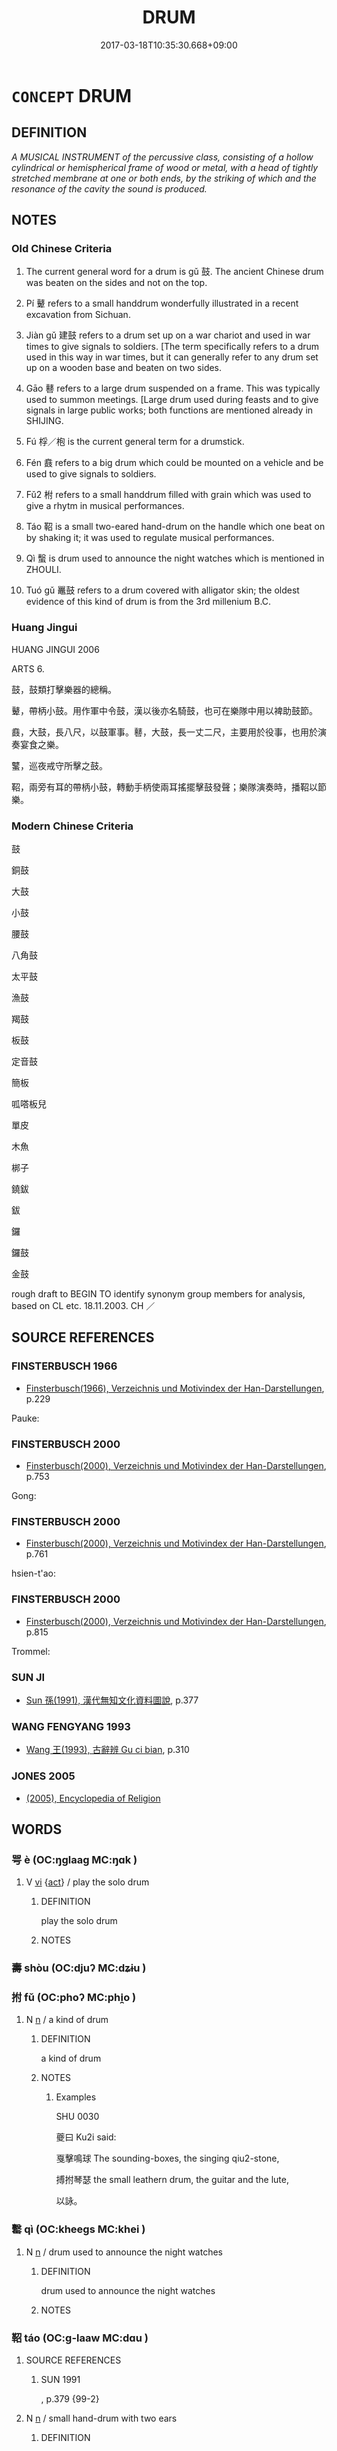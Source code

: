 # -*- mode: mandoku-tls-view -*-
#+TITLE: DRUM
#+DATE: 2017-03-18T10:35:30.668+09:00        
#+STARTUP: content
* =CONCEPT= DRUM
:PROPERTIES:
:CUSTOM_ID: uuid-a3fbcd2f-2422-4324-a7eb-7387fce35b10
:TR_ZH: 鼓
:TR_OCH: 鼓
:END:
** DEFINITION

[[A MUSICAL INSTRUMENT of the percussive class, consisting of a hollow cylindrical or hemispherical frame of wood or metal, with a head of tightly stretched membrane at one or both ends, by the striking of which and the resonance of the cavity the sound is produced.]]

** NOTES

*** Old Chinese Criteria
1. The current general word for a drum is gǔ 鼓. The ancient Chinese drum was beaten on the sides and not on the top.

2. Pí 鼙 refers to a small handdrum wonderfully illustrated in a recent excavation from Sichuan.

3. Jiàn gǔ 建鼓 refers to a drum set up on a war chariot and used in war times to give signals to soldiers. [The term specifically refers to a drum used in this way in war times, but it can generally refer to any drum set up on a wooden base and beaten on two sides.

4. Gāo 鼛 refers to a large drum suspended on a frame. This was typically used to summon meetings. [Large drum used during feasts and to give signals in large public works; both functions are mentioned already in SHIJING.

5. Fú 桴／枹 is the current general term for a drumstick.

6. Fén 鼖 refers to a big drum which could be mounted on a vehicle and be used to give signals to soldiers.

7. Fǔ2 柎 refers to a small handdrum filled with grain which was used to give a rhytm in musical performances.

8. Táo 鞀 is a small two-eared hand-drum on the handle which one beat on by shaking it; it was used to regulate musical performances.

9. Qì 蟿 is drum used to announce the night watches which is mentioned in ZHOULI.

10. Tuó gǔ 鼉鼓 refers to a drum covered with alligator skin; the oldest evidence of this kind of drum is from the 3rd millenium B.C.

*** Huang Jingui
HUANG JINGUI 2006

ARTS 6.

鼓，鼓類打擊樂器的總稱。

鼙，帶柄小鼓。用作軍中令鼓，漢以後亦名騎鼓，也可在樂隊中用以裨助鼓節。

鼖，大鼓，長八尺，以鼓軍事。鼛，大鼓，長一丈二尺，主要用於役事，也用於演奏宴食之樂。

鼜，巡夜戒守所擊之鼓。

鞀，兩旁有耳的帶柄小鼓，轉動手柄使兩耳搖擺擊鼓發聲；樂隊演奏時，播鞀以節樂。

*** Modern Chinese Criteria
鼓

銅鼓

大鼓

小鼓

腰鼓

八角鼓

太平鼓

漁鼓

羯鼓

板鼓

定音鼓

簡板

呱嗒板兒

單皮

木魚

梆子

鐃鈸

鈸

鑼

鑼鼓

金鼓

rough draft to BEGIN TO identify synonym group members for analysis, based on CL etc. 18.11.2003. CH ／

** SOURCE REFERENCES
*** FINSTERBUSCH 1966
 - [[cite:FINSTERBUSCH-1966][Finsterbusch(1966), Verzeichnis und Motivindex der Han-Darstellungen]], p.229


Pauke:

*** FINSTERBUSCH 2000
 - [[cite:FINSTERBUSCH-2000][Finsterbusch(2000), Verzeichnis und Motivindex der Han-Darstellungen]], p.753


Gong:

*** FINSTERBUSCH 2000
 - [[cite:FINSTERBUSCH-2000][Finsterbusch(2000), Verzeichnis und Motivindex der Han-Darstellungen]], p.761


hsien-t'ao:

*** FINSTERBUSCH 2000
 - [[cite:FINSTERBUSCH-2000][Finsterbusch(2000), Verzeichnis und Motivindex der Han-Darstellungen]], p.815


Trommel:

*** SUN JI
 - [[cite:SUN-JI][Sun  孫(1991), 漢代無知文化資料圖說]], p.377

*** WANG FENGYANG 1993
 - [[cite:WANG-FENGYANG-1993][Wang 王(1993), 古辭辨 Gu ci bian]], p.310

*** JONES 2005
 - [[cite:JONES-2005][(2005), Encyclopedia of Religion]]
** WORDS
   :PROPERTIES:
   :VISIBILITY: children
   :END:
*** 咢 è (OC:ŋɡlaaɡ MC:ŋɑk )
:PROPERTIES:
:CUSTOM_ID: uuid-56e4736e-1f9c-4a28-8b08-f0b1e1c96256
:Char+: 咢(30,6/9) 
:GY_IDS+: uuid-07972b9a-5b6a-4e26-b5e1-7820567fbd0d
:PY+: è     
:OC+: ŋɡlaaɡ     
:MC+: ŋɑk     
:END: 
**** V [[tls:syn-func::#uuid-c20780b3-41f9-491b-bb61-a269c1c4b48f][vi]] {[[tls:sem-feat::#uuid-f55cff2f-f0e3-4f08-a89c-5d08fcf3fe89][act]]} / play the solo drum
:PROPERTIES:
:CUSTOM_ID: uuid-a23ca84b-c6d7-447a-8285-75bc6ab04060
:END:
****** DEFINITION

play the solo drum

****** NOTES

*** 壽 shòu (OC:djuʔ MC:dʑɨu )
:PROPERTIES:
:CUSTOM_ID: uuid-cb48fb3f-b867-4d2c-b495-29213a61724e
:Char+: 壽(33,11/14) 
:GY_IDS+: uuid-ab7ec95f-8245-4e75-894d-3b9d6a929bc2
:PY+: shòu     
:OC+: djuʔ     
:MC+: dʑɨu     
:END: 
*** 拊 fǔ (OC:phoʔ MC:phi̯o )
:PROPERTIES:
:CUSTOM_ID: uuid-9688acfd-5ee3-4e28-9401-557e95a6beb7
:Char+: 拊(64,5/8) 
:GY_IDS+: uuid-b807136b-91b7-4bd1-b5e9-d41d4811e231
:PY+: fǔ     
:OC+: phoʔ     
:MC+: phi̯o     
:END: 
**** N [[tls:syn-func::#uuid-8717712d-14a4-4ae2-be7a-6e18e61d929b][n]] / a kind of drum
:PROPERTIES:
:CUSTOM_ID: uuid-778b3d2a-12c4-4a3a-96aa-98994d68a4e2
:END:
****** DEFINITION

a kind of drum

****** NOTES

******* Examples
SHU 0030

 夔曰 Ku2i said: 

 戛擊鳴球 The sounding-boxes, the singing qiu2-stone,

 搏拊琴瑟 the small leathern drum, the guitar and the lute,

 以詠。

*** 罊 qì (OC:kheeɡs MC:khei )
:PROPERTIES:
:CUSTOM_ID: uuid-4de4f1f8-d54d-4e4e-9d82-853b7b4ecd86
:Char+: 罊(121,13/19) 
:GY_IDS+: uuid-e9fe8cbb-0055-45ed-a2d6-88a89710b473
:PY+: qì     
:OC+: kheeɡs     
:MC+: khei     
:END: 
**** N [[tls:syn-func::#uuid-8717712d-14a4-4ae2-be7a-6e18e61d929b][n]] / drum used to announce the night watches
:PROPERTIES:
:CUSTOM_ID: uuid-c337b78d-8b41-4890-bdb2-5cf0b82b2c4b
:END:
****** DEFINITION

drum used to announce the night watches

****** NOTES

*** 鞀 táo (OC:ɡ-laaw MC:dɑu )
:PROPERTIES:
:CUSTOM_ID: uuid-5663ed8c-499b-482b-9b47-53bf13df86ae
:Char+: 鞀(177,5/14) 
:GY_IDS+: uuid-9f4bacb5-b536-4985-9bec-2b9cb92a0b16
:PY+: táo     
:OC+: ɡ-laaw     
:MC+: dɑu     
:END: 
**** SOURCE REFERENCES
***** SUN 1991
, p.379  {99-2}

**** N [[tls:syn-func::#uuid-8717712d-14a4-4ae2-be7a-6e18e61d929b][n]] / small hand-drum with two ears
:PROPERTIES:
:CUSTOM_ID: uuid-dc7e85bd-f070-473b-9a4d-31f6f9f17163
:END:
****** DEFINITION

small hand-drum with two ears

****** NOTES

******* Examples
See LIJI 5.10 above

*** 鞞 pí (OC:bee MC:bei )
:PROPERTIES:
:CUSTOM_ID: uuid-366a67ba-8044-4e4d-bfc4-5e6d98a32e34
:Char+: 鞞(177,8/17) 
:GY_IDS+: uuid-447f5cd0-00a3-4f4c-821b-dccb05c97828
:PY+: pí     
:OC+: bee     
:MC+: bei     
:END: 
**** N [[tls:syn-func::#uuid-8717712d-14a4-4ae2-be7a-6e18e61d929b][n]] / small drum played on horseback
:PROPERTIES:
:CUSTOM_ID: uuid-08e4b1b0-e098-43da-96b8-ccde388bb629
:END:
****** DEFINITION

small drum played on horseback

****** NOTES

******* Examples
See LIJI 5.10 above

*** 鼓 gǔ (OC:kaaʔ MC:kuo̝ )
:PROPERTIES:
:CUSTOM_ID: uuid-af622cf5-d3a3-4f22-ac09-f2695cf9f070
:Char+: 鼓(207,0/13) 
:GY_IDS+: uuid-78d83124-8b7d-43aa-acca-a34116805346
:PY+: gǔ     
:OC+: kaaʔ     
:MC+: kuo̝     
:END: 
**** N [[tls:syn-func::#uuid-8717712d-14a4-4ae2-be7a-6e18e61d929b][n]] / drum used to order troops to attackBUDDH: drum used in monasteries to accompany the recitation of s...
:PROPERTIES:
:CUSTOM_ID: uuid-b95cff77-9f21-44b7-9600-93fd2d7bd4d2
:WARRING-STATES-CURRENCY: 5
:END:
****** DEFINITION

drum used to order troops to attack

BUDDH: drum used in monasteries to accompany the recitation of scriptures or to signal activities

****** NOTES

******* Examples
HF 32.57.2

**** V [[tls:syn-func::#uuid-a7e8eabf-866e-42db-88f2-b8f753ab74be][v/adN/]] / drummer
:PROPERTIES:
:CUSTOM_ID: uuid-4bfab9e0-b5be-49de-89b7-4f8955458471
:WARRING-STATES-CURRENCY: 2
:END:
****** DEFINITION

drummer

****** NOTES

**** V [[tls:syn-func::#uuid-53cee9f8-4041-45e5-ae55-f0bfdec33a11][vt/oN/]] / beat the drum for an attack
:PROPERTIES:
:CUSTOM_ID: uuid-0a168bdc-c068-4586-bf38-48a5f3cbbd7c
:WARRING-STATES-CURRENCY: 5
:END:
****** DEFINITION

beat the drum for an attack

****** NOTES

******* Examples
HF 32.57.2

**** V [[tls:syn-func::#uuid-fbfb2371-2537-4a99-a876-41b15ec2463c][vtoN]] / beat the drum to send (soldiers) into an attack
:PROPERTIES:
:CUSTOM_ID: uuid-6c256800-854c-44d3-bf09-7fde8c41d821
:WARRING-STATES-CURRENCY: 5
:END:
****** DEFINITION

beat the drum to send (soldiers) into an attack

****** NOTES

******* Examples
HF 32.57.2

*** 鼖 fén (OC:bɯn MC:bi̯un )
:PROPERTIES:
:CUSTOM_ID: uuid-ca933ff1-7901-42f3-adb0-6aa76de89daa
:Char+: 鼖(207,5/18) 
:GY_IDS+: uuid-dd8d8a71-c200-47fb-bbe0-a6cd9fadab07
:PY+: fén     
:OC+: bɯn     
:MC+: bi̯un     
:END: 
**** N [[tls:syn-func::#uuid-8717712d-14a4-4ae2-be7a-6e18e61d929b][n]] / ZHOULI: big drum used in military camps
:PROPERTIES:
:CUSTOM_ID: uuid-09218358-e1dd-407d-a1ae-b8f18a7f353f
:WARRING-STATES-CURRENCY: 2
:END:
****** DEFINITION

ZHOULI: big drum used in military camps

****** NOTES

*** 鞀 táo (OC:ɡ-laaw MC:dɑu )
:PROPERTIES:
:CUSTOM_ID: uuid-3bfdb4c0-0a6e-4681-931b-b952d6c9e0a6
:Char+: 鼗(207,6/19) 
:GY_IDS+: uuid-2dc67448-6c59-4765-8d89-e2e352335fbd
:PY+: táo     
:OC+: ɡ-laaw     
:MC+: dɑu     
:END: 
**** N [[tls:syn-func::#uuid-8717712d-14a4-4ae2-be7a-6e18e61d929b][n]] / a small hand-drum with ears and with a handle which one beats by shaking it while holding it by the...
:PROPERTIES:
:CUSTOM_ID: uuid-e39bf997-a970-48be-955b-8c965f0ae1bd
:WARRING-STATES-CURRENCY: 1
:END:
****** DEFINITION

a small hand-drum with ears and with a handle which one beats by shaking it while holding it by the handle. See táo 鞀

****** NOTES

*** 鼙 pí (OC:bee MC:bei )
:PROPERTIES:
:CUSTOM_ID: uuid-0a40edee-6003-425d-93ed-5ba6076950ad
:Char+: 鼙(207,8/21) 
:GY_IDS+: uuid-12a53f86-8b77-4549-9b22-cf2e60793bff
:PY+: pí     
:OC+: bee     
:MC+: bei     
:END: 
**** SOURCE REFERENCES
***** SUN 1991
, p.379  {95-9?}

**** N [[tls:syn-func::#uuid-8717712d-14a4-4ae2-be7a-6e18e61d929b][n]] / small hand drum
:PROPERTIES:
:CUSTOM_ID: uuid-17d05556-5f07-48ac-b353-e82ad861eb4e
:WARRING-STATES-CURRENCY: 3
:END:
****** DEFINITION

small hand drum

****** NOTES

*** 鼛 gāo (OC:klɯɯw MC:kɑu )
:PROPERTIES:
:CUSTOM_ID: uuid-06cf39ac-b8fc-43e5-a14d-a779d56fd324
:Char+: 鼛(207,8/21) 
:GY_IDS+: uuid-c46af707-5a67-4324-8411-4e280f4bc224
:PY+: gāo     
:OC+: klɯɯw     
:MC+: kɑu     
:END: 
**** N [[tls:syn-func::#uuid-8717712d-14a4-4ae2-be7a-6e18e61d929b][n]] / large drum hung on a frame with which to call people to a gathering
:PROPERTIES:
:CUSTOM_ID: uuid-a236db33-34c5-4ffc-9e76-ebfb83762248
:WARRING-STATES-CURRENCY: 3
:END:
****** DEFINITION

large drum hung on a frame with which to call people to a gathering

****** NOTES

******* Examples
SHI 208.3

 鼓鐘伐鼛， 3. They strike the bells and beat the big drum[CA]

*** 鼜 qì (OC:tshɯɯwɡ MC:tshek )
:PROPERTIES:
:CUSTOM_ID: uuid-f0544143-e9e2-4dd5-86d4-9570c7111a44
:Char+: 鼜(207,10/23) 
:GY_IDS+: uuid-feea0aeb-a522-4693-bb2e-739b93f6c909
:PY+: qì     
:OC+: tshɯɯwɡ     
:MC+: tshek     
:END: 
**** N [[tls:syn-func::#uuid-8717712d-14a4-4ae2-be7a-6e18e61d929b][n]] / drum of the night-watch (ZHOULI)
:PROPERTIES:
:CUSTOM_ID: uuid-d0ddd7ff-3455-4527-acf5-7af42ab31d0d
:END:
****** DEFINITION

drum of the night-watch (ZHOULI)

****** NOTES

*** 建鼓 jiàngǔ (OC:kans kaaʔ MC:ki̯ɐn kuo̝ )
:PROPERTIES:
:CUSTOM_ID: uuid-abc94727-f9ba-42c3-beb2-9a736c0cdbb7
:Char+: 建(54,6/9) 鼓(207,0/13) 
:GY_IDS+: uuid-583eecd6-18dc-4cf9-a234-bcf764129c48 uuid-78d83124-8b7d-43aa-acca-a34116805346
:PY+: jiàn gǔ    
:OC+: kans kaaʔ    
:MC+: ki̯ɐn kuo̝    
:END: 
**** SOURCE REFERENCES
***** HAYASHI 1976
 - [[cite:HAYASHI-1976][Hayashi(1976), 漢代の文物 Kandai no bunbutsu]], p.{pp. 179, tab. 9-5: pp. 182, tab. 9-18}

***** SUN 1991
, p.378 {95-11 - 14}

**** N [[tls:syn-func::#uuid-a8e89bab-49e1-4426-b230-0ec7887fd8b4][NP]] / a drum with a stand, set up on a chariot, beaten from the sides. Still current in Han times  See il...
:PROPERTIES:
:CUSTOM_ID: uuid-21feb79a-72cd-412e-8e90-81bf4b1bc8ce
:WARRING-STATES-CURRENCY: 3
:END:
****** DEFINITION

a drum with a stand, set up on a chariot, beaten from the sides. Still current in Han times  See illustrations.

****** NOTES

*** 法鼓 fǎgǔ (OC:pab kaaʔ MC:pi̯ɐp kuo̝ )
:PROPERTIES:
:CUSTOM_ID: uuid-c40173db-59df-4007-be51-8558ef2bf1c4
:Char+: 法(85,5/8) 鼓(207,0/13) 
:GY_IDS+: uuid-bcc31133-8ffb-45d4-aeeb-442e8943f17e uuid-78d83124-8b7d-43aa-acca-a34116805346
:PY+: fǎ gǔ    
:OC+: pab kaaʔ    
:MC+: pi̯ɐp kuo̝    
:END: 
**** N [[tls:syn-func::#uuid-a8e89bab-49e1-4426-b230-0ec7887fd8b4][NP]] {[[tls:sem-feat::#uuid-2e7204ae-4771-435b-82ff-310068296b6d][buddhist]]} / BUDDH: dharma Drum; SANSKRIT dharma-dundubhi
:PROPERTIES:
:CUSTOM_ID: uuid-72835608-8b82-490d-9ae7-5987867b73d7
:END:
****** DEFINITION

BUDDH: dharma Drum; SANSKRIT dharma-dundubhi

****** NOTES

*** 鳴鼓 mínggǔ (OC:mreŋ kaaʔ MC:mɣaŋ kuo̝ )
:PROPERTIES:
:CUSTOM_ID: uuid-66900f04-d85a-4dea-b125-413c15122101
:Char+: 鳴(196,3/14) 鼓(207,0/13) 
:GY_IDS+: uuid-8d67d0bf-ebb9-4c05-a950-2907500b3cc5 uuid-78d83124-8b7d-43aa-acca-a34116805346
:PY+: míng gǔ    
:OC+: mreŋ kaaʔ    
:MC+: mɣaŋ kuo̝    
:END: 
COMPOUND TYPE: [[tls:comp-type::#uuid-8b7c770d-2076-4fbd-ab67-17a6d918f0ba][]]


**** V [[tls:syn-func::#uuid-091af450-64e0-4b82-98a2-84d0444b6d19][VPi]] / strike the drum
:PROPERTIES:
:CUSTOM_ID: uuid-67227868-2570-40db-9be9-c2459a361db0
:END:
****** DEFINITION

strike the drum

****** NOTES

*** 鼉鼓 tuógǔ (OC:daal kaaʔ MC:dɑ kuo̝ )
:PROPERTIES:
:CUSTOM_ID: uuid-1b86ff4e-9128-4ae4-bd35-0fc828870bd8
:Char+: 鼉(205,12/25) 鼓(207,0/13) 
:GY_IDS+: uuid-ed9c873d-7540-49fa-a355-23b52984af6e uuid-78d83124-8b7d-43aa-acca-a34116805346
:PY+: tuó gǔ    
:OC+: daal kaaʔ    
:MC+: dɑ kuo̝    
:END: 
**** SOURCE REFERENCES
***** XIANG 1997
 - [[cite:XIANG-1997][Xiang(1997), [100 page synonym dictionary which I have in Oslo and shall identify.CH]]], p.659

** BIBLIOGRAPHY
bibliography:../core/tlsbib.bib

